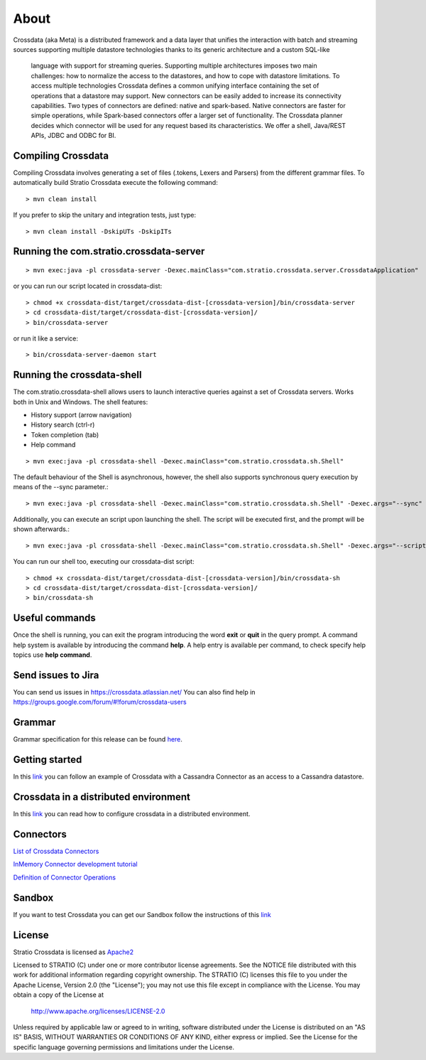 About
*****

Crossdata (aka Meta) is a distributed framework and a data layer that unifies the interaction with batch and
streaming sources supporting multiple datastore technologies thanks to its generic architecture and a custom SQL-like
 language with support for streaming queries. Supporting multiple architectures imposes two main challenges: how to
 normalize the access to the datastores, and how to cope with datastore limitations. To access multiple technologies
 Crossdata defines a common unifying interface containing the set of operations that a datastore may support. New
 connectors can be easily added to increase its connectivity capabilities. Two types of connectors are defined: native and spark-based. Native connectors are faster for simple operations, while Spark-based connectors offer a larger set of functionality. The Crossdata planner decides which connector will be used for any request based its characteristics. We offer a shell, Java/REST APIs, JDBC and ODBC for BI.

Compiling Crossdata
===================

Compiling Crossdata involves generating a set of files (.tokens, Lexers and Parsers) from the different grammar
files. To automatically build Stratio Crossdata execute the following command::

    > mvn clean install

If you prefer to skip the unitary and integration tests, just type::

    > mvn clean install -DskipUTs -DskipITs


Running the com.stratio.crossdata-server
========================================
::

    > mvn exec:java -pl crossdata-server -Dexec.mainClass="com.stratio.crossdata.server.CrossdataApplication"

or you can run our script located in crossdata-dist::

    > chmod +x crossdata-dist/target/crossdata-dist-[crossdata-version]/bin/crossdata-server
    > cd crossdata-dist/target/crossdata-dist-[crossdata-version]/
    > bin/crossdata-server

or run it like a service::

    > bin/crossdata-server-daemon start
    


Running the crossdata-shell
==========================

The com.stratio.crossdata-shell allows users to launch interactive queries against a set of Crossdata servers. 
Works both in Unix and Windows.
The shell features:

-   History support (arrow navigation)
-   History search (ctrl-r)
-   Token completion (tab)
-   Help command
::

    > mvn exec:java -pl crossdata-shell -Dexec.mainClass="com.stratio.crossdata.sh.Shell"


The default behaviour of the Shell is asynchronous, however, the shell also supports synchronous query execution by
means of the --sync parameter.::

    > mvn exec:java -pl crossdata-shell -Dexec.mainClass="com.stratio.crossdata.sh.Shell" -Dexec.args="--sync"


Additionally, you can execute an script upon launching the shell. The script will be executed first,
and the prompt will be shown afterwards.::


    > mvn exec:java -pl crossdata-shell -Dexec.mainClass="com.stratio.crossdata.sh.Shell" -Dexec.args="--script /path/script.xdql"


You can run our shell too, executing our crossdata-dist script::

    > chmod +x crossdata-dist/target/crossdata-dist-[crossdata-version]/bin/crossdata-sh
    > cd crossdata-dist/target/crossdata-dist-[crossdata-version]/
    > bin/crossdata-sh



Useful commands
===============

Once the shell is running, you can exit the program introducing the word **exit** or **quit** in the query prompt. A command help system is available by introducing the command **help**. A help entry is available per command, to check specify help topics use **help command**.

Send issues to Jira
===================
You can send us issues in https://crossdata.atlassian.net/
You can also find help in https://groups.google.com/forum/#!forum/crossdata-users


Grammar
=======

Grammar specification for this release can be found `here <doc/src/site/sphinx/Grammar.rst>`_.


Getting started
===============
In this `link <GettingStarted.rst>`_ you can follow an example of Crossdata with a Cassandra Connector as an access
to a Cassandra datastore.


Crossdata in a distributed environment
======================================

In this `link <doc/src/site/sphinx/DistributedCrossdata.rst>`_ you can read how to configure crossdata in a
distributed environment.


Connectors
==========

`List of Crossdata Connectors <doc/src/site/sphinx/List-of-Crossdata-Connectors.rst>`_

`InMemory Connector development tutorial <doc/src/site/sphinx/InMemory-Connector-Development-Tutorial.rst>`_

`Definition of Connector Operations <doc/src/site/sphinx/ConnectorOperations.rst>`_


Sandbox
=======

If you want to test Crossdata you can get our Sandbox follow the instructions of this `link <doc/src/site/sphinx/Sandbox.rst>`_

License
=======

Stratio Crossdata is licensed as `Apache2 <http://www.apache.org/licenses/LICENSE-2.0.txt>`_

Licensed to STRATIO (C) under one or more contributor license agreements.
See the NOTICE file distributed with this work for additional information 
regarding copyright ownership.  The STRATIO (C) licenses this file
to you under the Apache License, Version 2.0 (the
"License"); you may not use this file except in compliance
with the License.  You may obtain a copy of the License at

  http://www.apache.org/licenses/LICENSE-2.0

Unless required by applicable law or agreed to in writing,
software distributed under the License is distributed on an
"AS IS" BASIS, WITHOUT WARRANTIES OR CONDITIONS OF ANY
KIND, either express or implied.  See the License for the
specific language governing permissions and limitations
under the License.
